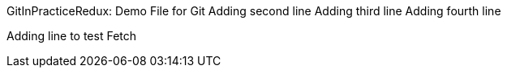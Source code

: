 GitInPracticeRedux: Demo File for Git
Adding second line
Adding third line
Adding fourth line
=========================
Adding line to test Fetch
=========================
